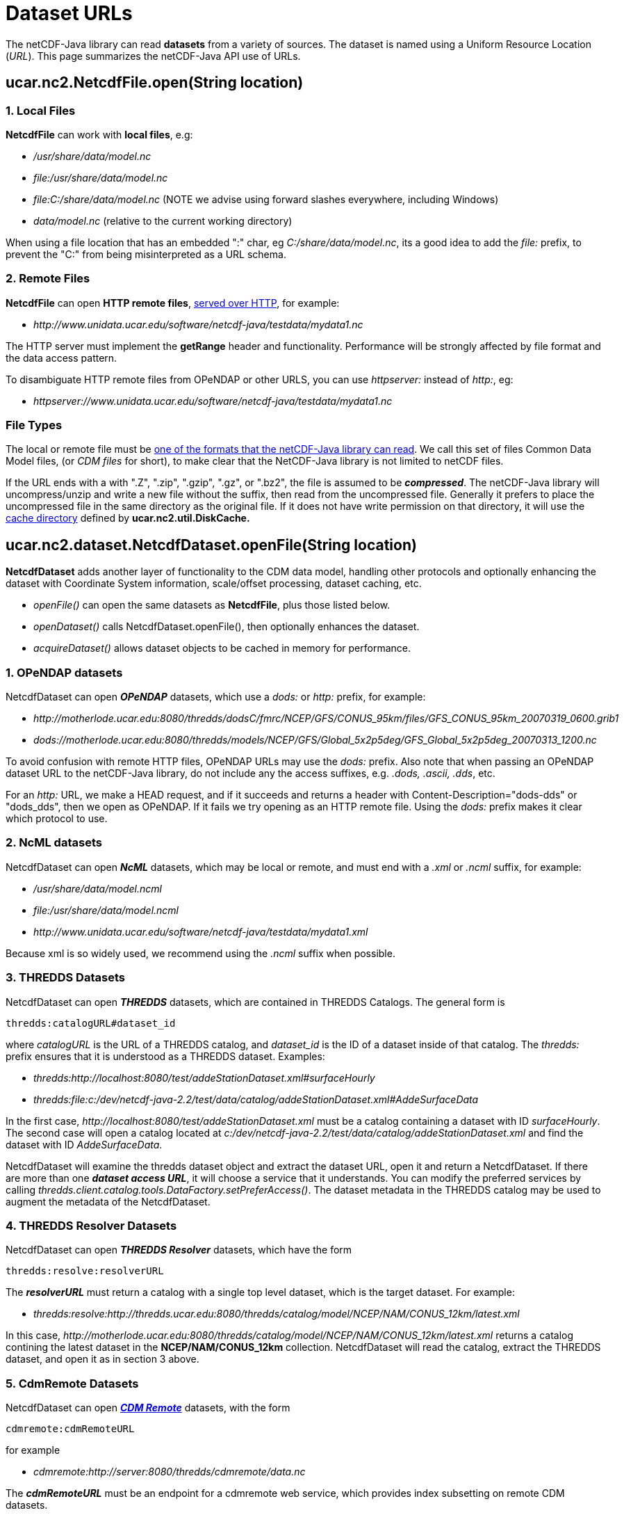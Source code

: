 :source-highlighter: coderay

= Dataset URLs

The netCDF-Java library can read *datasets* from a variety of sources.
The dataset is named using a Uniform Resource Location (_URL_). This
page summarizes the netCDF-Java API use of URLs.

== ucar.nc2.NetcdfFile.open(String location)

=== 1. Local Files

*NetcdfFile* can work with *local files*, e.g:

* _/usr/share/data/model.nc_
* _file:/usr/share/data/model.nc_
* _file:C:/share/data/model.nc_ (NOTE we advise using forward slashes everywhere, including Windows)
* _data/model.nc_ (relative to the current working directory)

When using a file location that has an embedded ":" char, eg _C:/share/data/model.nc_, its a good idea to add the _file:_ prefix,
to prevent the "C:" from being misinterpreted as a URL schema.

=== 2. Remote Files

*NetcdfFile* can open *HTTP remote files*, link:HTTPservice.adoc[served over HTTP], for example:

* _\http://www.unidata.ucar.edu/software/netcdf-java/testdata/mydata1.nc_

The HTTP server must implement the *getRange* header and functionality. Performance will
be strongly affected by file format and the data access pattern.

To disambiguate HTTP remote files from OPeNDAP or other URLS, you can use _httpserver:_ instead of _http:_, eg:

* _httpserver://www.unidata.ucar.edu/software/netcdf-java/testdata/mydata1.nc_

=== File Types

The local or remote file must be link:formats/FileTypes.adoc[one of the
formats that the netCDF-Java library can read]. We call this set of
files Common Data Model files, (or _CDM files_ for short), to make
clear that the NetCDF-Java library is not limited to netCDF files.

If the URL ends with a with ".Z", ".zip", ".gzip", ".gz", or
".bz2", the file is assumed to be *_compressed_*. The netCDF-Java
library will uncompress/unzip and write a new file without the suffix,
then read from the uncompressed file. Generally it prefers to place the
uncompressed file in the same directory as the original file. If it does
not have write permission on that directory, it will use the
link:Caching.adoc[cache directory] defined by *ucar.nc2.util.DiskCache.*

== ucar.nc2.dataset.NetcdfDataset.openFile(String location)

*NetcdfDataset* adds another layer of functionality to the CDM data model, handling other protocols and optionally enhancing
the dataset with Coordinate System information, scale/offset processing, dataset caching, etc.

* _openFile()_ can open the same datasets as *NetcdfFile*, plus those listed below.
* _openDataset()_ calls NetcdfDataset.openFile(), then optionally enhances the dataset.
* _acquireDataset()_ allows dataset objects to be cached in memory for performance.

=== 1. OPeNDAP datasets

NetcdfDataset can open *_OPeNDAP_* datasets, which use a _dods:_ or _http:_ prefix, for example:

* _\http://motherlode.ucar.edu:8080/thredds/dodsC/fmrc/NCEP/GFS/CONUS_95km/files/GFS_CONUS_95km_20070319_0600.grib1_
* _dods://motherlode.ucar.edu:8080/thredds/models/NCEP/GFS/Global_5x2p5deg/GFS_Global_5x2p5deg_20070313_1200.nc_

To avoid confusion with remote HTTP files, OPeNDAP URLs may use the _dods:_ prefix. Also note that when passing an
OPeNDAP dataset URL to the netCDF-Java library, do not include any the access suffixes, e.g. _.dods, .ascii, .dds_, etc.

For an _http:_ URL, we make a HEAD request, and if it succeeds and returns a header with Content-Description="dods-dds"
or "dods_dds", then we open as OPeNDAP. If it fails we try opening as an HTTP remote file. Using the _dods:_ prefix makes it
clear which protocol to use.

=== 2. NcML datasets

NetcdfDataset can open *_NcML_* datasets, which may be local or remote, and must end with a _.xml_ or _.ncml_ suffix, for example:

* _/usr/share/data/model.ncml_
* _file:/usr/share/data/model.ncml_
* _\http://www.unidata.ucar.edu/software/netcdf-java/testdata/mydata1.xml_

Because xml is so widely used, we recommend using the _.ncml_ suffix when possible.

=== 3. THREDDS Datasets

NetcdfDataset can open *_THREDDS_* datasets, which are contained in THREDDS Catalogs. The general form is

  thredds:catalogURL#dataset_id

where _catalogURL_ is the URL of a THREDDS catalog, and _dataset_id_ is the ID of a dataset inside of
that catalog. The _thredds:_ prefix ensures that it is understood as a THREDDS dataset. Examples:

* _thredds:http://localhost:8080/test/addeStationDataset.xml#surfaceHourly_
* _thredds:file:c:/dev/netcdf-java-2.2/test/data/catalog/addeStationDataset.xml#AddeSurfaceData_

In the first case, _\http://localhost:8080/test/addeStationDataset.xml_ must be a catalog containing a dataset with ID _surfaceHourly_.
The second case will open a catalog located at _c:/dev/netcdf-java-2.2/test/data/catalog/addeStationDataset.xml_ and
find the dataset with ID _AddeSurfaceData_.

NetcdfDataset will examine the thredds dataset object and extract the dataset URL, open it and return a NetcdfDataset.
If there are more than one *_dataset access URL_*, it will choose a service that it understands. You can modify the preferred
services by calling _thredds.client.catalog.tools.DataFactory.setPreferAccess()_.
The dataset metadata in the THREDDS catalog may be used to augment the metadata of the NetcdfDataset.

=== 4. THREDDS Resolver Datasets

NetcdfDataset can open *_THREDDS Resolver_* datasets, which have the form

  thredds:resolve:resolverURL

The *_resolverURL_* must return a catalog with a single top level dataset, which is the target dataset. For example:

* _thredds:resolve:http://thredds.ucar.edu:8080/thredds/catalog/model/NCEP/NAM/CONUS_12km/latest.xml_

In this case, _\http://motherlode.ucar.edu:8080/thredds/catalog/model/NCEP/NAM/CONUS_12km/latest.xml_
returns a catalog contining the latest dataset in the *NCEP/NAM/CONUS_12km* collection.
NetcdfDataset will read the catalog, extract the THREDDS dataset, and open it as in section 3 above.

=== 5. CdmRemote Datasets

NetcdfDataset can open *_link:stream/CdmRemote.adoc[CDM Remote]_* datasets, with the form

  cdmremote:cdmRemoteURL

for example

* _cdmremote:http://server:8080/thredds/cdmremote/data.nc_

The *_cdmRemoteURL_* must be an endpoint for a cdmremote web service, which provides index subsetting on remote CDM datasets.

=== 6. DAP4 datasets

NetcdfDataset can open datasets through the *_DAP4_* protocol. The url
should either begin with _dap4:_ or _dap4:http:_. Examples:

* _dap4:http://thredds.ucar.edu:8080/thredds/fmrc/NCEP/GFS/CONUS_95km/files/GFS_CONUS_95km_20070319_0600.grib1_
* _dap4://thredds.ucar.edu:8080/thredds/models/NCEP/GFS/Global_5x2p5deg/GFS_Global_5x2p5deg_20070313_1200.nc_

To avoid confusion with other protocols using HTTP URLs, DAP4 URLs are often converted
to use the _dap4_: prefix. Also note that when passing a DAP4 dataset
URL to the netCDF-Java library, do not include any of the access
suffixes, e.g. __.dmr, .dap, .dst__, etc.

== ucar.nc2.ft.FeatureDatasetFactoryManager.open()

FeatureDatasetFactory creates link:FeatureDatasets/Overview.adoc[Feature Datasets] for Coverages (Grids),
Discrete Sampling Geometry (Point) Datasets, Radial Datasets, etc. These may be based on
local files, or they may use remote access protocols.

_FeatureDatasetFactoryManager_ can open the same URLs that NetcdfDataset and NetcdfFile can open, plus the following:

=== 1. CdmrFeature Datasets

FeatureDatasetFactoryManager can open *_link:stream/CdmrFeature.adoc[CdmRemote Feature Datasets]_*, which have the form

  cdmrFeature:cdmrFeatureURL

for example:

*  _cdmrFeature:http://server:8080/thredds/cdmremote/data.nc_

The cdmrFeatureURL must be an endpoint for a cdmrFeature web service, which provides coordinate subsetting on remote
_Feature Type_ datasets.

=== 2. THREDDS Datasets

FeatureDatasetFactoryManager can also open _CdmRemote Feature Datasets_, by passing in a dataset ID in a catalog, exactly as in
_NetcdfDataset.open_ as explained above. The general form is

   thredds:catalogURL#dataset_id

where _catalogURL_ is the URL of a THREDDS catalog, and _dataset_id_ is the ID of a dataset inside of
that catalog. The _thredds:_ prefix ensures that the URL is understood as a THREDDS catalog and dataset. Example:

 * _thredds:http://localhost:8081/thredds/catalog/grib.v5/gfs_2p5deg/catalog.html#grib.v5/gfs_2p5deg/TwoD_

If the dataset has a *cdmrFeature* service, the FeatureDataset will be opened through that service. This can be more efficient
than opening the dataset through the index-based services like _OPeNDAP_ and _cdmremote_.

=== 3. Collection Datasets

FeatureDatasetFactoryManager can open collections of datasets specified with a
link:../../tds/reference/collections/CollectionSpecification.adoc[collection
specification string]. This has the form

  collection:spec

FeatureDatasetFactoryManager calls _CompositeDatasetFactory.factory(wantFeatureType, spec)_ if found,
which returns a FeatureDataset. Currently only a limited number of Point
Feature types are supported. This is an experimental feature.

== NcML referenced datasets

NcML datasets typically reference other CDM datasets, using the _location_ attribute of the _netcdf_ element, for example:

[source,xml]
----
<?xml version="1.0" encoding="UTF-8"?>
<netcdf xmlns="http://www.unidata.ucar.edu/namespaces/netcdf/ncml-2.2" 
     location="file:/dev/netcdf-java-2.2/test/data/example1.nc">
...
----

The location is passed to ucar.nc2.dataset.NetcdfDataset.openFile(), and
so can be any valid CDM dataset location. In addition, an NcML
referenced dataset location can be reletive to the NcML file or the
working directory:

* A relative URL resolved against the NcML location (eg *subdir/mydata.nc*). You must *not* use a _file:_ prefix in this case.
* An absolute file URL with a relative path (eg **file:data/mine.nc**). The file will be opened relative to the working directory.

There are a few subtle differences between using a location in NcML and
passing a location to the NetcdfDataset.openFile() and related methods:

1.  *_In NcML, you MUST always use forward slashes_* in your paths, even when on a Windows machine.
For example: _file:C:/data/mine.nc_. NetcdfFile.open() will accept backslashes on a Windows machine.
2.  In NcML, a relative URL is resolved against the NcML location.
In NetcdfFile.open(), it is interpreted as relative to the working directory.

== NcML scan location

NcML aggregation _*scan*_ elements use the location attribute to specify
which directory to find files in, for example: +

[source,xml]
----
<netcdf xmlns="http://www.unidata.ucar.edu/namespaces/netcdf/ncml-2.2">
  <aggregation dimName="time" type="joinExisting">
    <scan location="/data/model/" suffix=".nc" />
  </aggregation>
</netcdf>
----

Allowable forms of the location for the scan directory are:

* _/usr/share/data/_
* _file:/usr/share/data/_
* _file:C:/share/data/model.nc_ *(NOTE we advise using forward slashes everywhere, including Windows)*
* _data/model.nc_ (relative to the NcML directory)
* _file:data/model.nc_ (relative to the current working directory)

When using a directory location that has an embedded ':' char, eg _C:/share/data/model.nc_, its a really good idea to add the _file:_
prefix, to prevent the 'C:' from being misinterpreted as a URI schema.

Note that this is a common mistake:

  <scan location="D:\work\agg" suffix=".nc" />

on a Windows machine will try to scan *D:/work/agg/D:/work/agg* . Use

  <scan location="D:/work/agg" suffix=".nc" />

or better

  <scan location="file:D:/work/agg" suffix=".nc" /> +

''''

image:../nc.gif[image] This document was last updated October 2015
